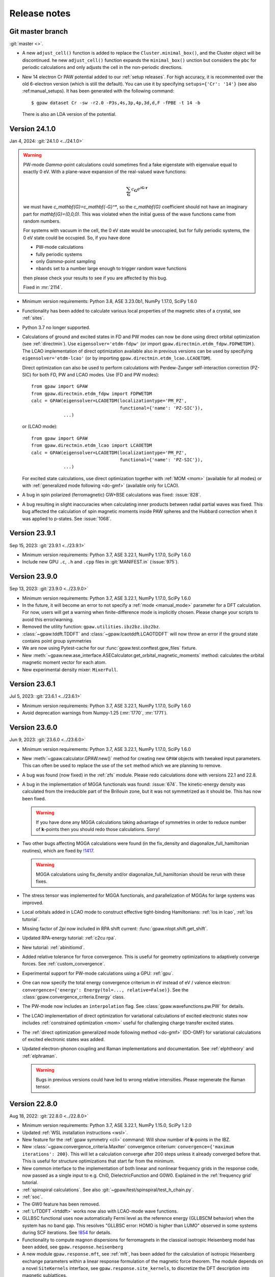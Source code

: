 .. _releasenotes:

=============
Release notes
=============


Git master branch
=================

:git:`master <>`.

* A new ``adjust_cell()`` function is added to replace the 
  ``Cluster.minimal_box()``, and the Cluster object will be 
  discontinued. he new  ``adjust_cell()`` function expands the ``minimal_box()`` 
  unction but considers the ``pbc`` for periodic calculations and 
  only adjusts the cell in the non-periodic directions.

* New 14 electron Cr PAW potential added to our :ref:`setup releases`.
  For high accuracy, it is recommented over the old 6-electron version
  (which is still the default).  You can use it by
  specifying ``setups={'Cr': '14'}`` (see also :ref:manual_setups).
  It has been generated with the following command::

    $ gpaw dataset Cr -sw -r2.0 -P3s,4s,3p,4p,3d,d,F -fPBE -t 14 -b

  There is also an LDA version of the potential.


.. _bug0:

Version 24.1.0
==============

Jan 4, 2024: :git:`24.1.0 <../24.1.0>`

.. warning::

   PW-mode `\Gamma`-point calculations could sometimes find a fake
   eigenstate with eigenvalue equal to exactly 0 eV.  With a plane-wave
   expansion of the real-valued wave functions:

   .. math::

      \sum_\mathbf{G} c_\mathbf{G} e^{i\mathbf{G}\cdot\mathbf{r}}

   we must have `c_\mathbf{G}=c_\mathbf{-G}^*`, so the `c_\mathbf{G}`
   coefficient should not have an imaginary
   part for `\mathbf{G}=(0,0,0)`.  This was violated when
   the initial guess of the wave functions came from random numbers.

   For systems with vacuum in the cell, the 0 eV state would be unoccupied,
   but for fully periodic systems, the 0 eV state could be occupied.
   So, if you have done

   * PW-mode calculations
   * fully periodic systems
   * only `\Gamma`-point sampling
   * ``nbands`` set to a number large enough to trigger random
     wave functions

   then please check your results to see if you are affected by this bug.

   Fixed in :mr:`2114`.

* Minimum version requirements: Python 3.8, ASE 3.23.0b1, NumPy 1.17.0,
  SciPy 1.6.0

* Functionality has been added to calculate various local properties of the
  magnetic sites of a crystal, see :ref:`sites`.

* Python 3.7 no longer supported.

* Calculations of ground and excited states in FD and PW modes can now be
  done using direct orbital optimization (see :ref:`directmin`). Use
  ``eigensolver='etdm-fdpw'`` (or import ``gpaw.directmin.etdm_fdpw.FDPWETDM``
  ). The LCAO implementation of direct optimization available also in previous
  versions can be used by specifying ``eigensolver='etdm-lcao'`` (or by
  importing ``gpaw.directmin.etdm_lcao.LCAOETDM``).

  Direct optimization can also be used to perform calculations with
  Perdew-Zunger self-interaction correction (PZ-SIC) for both FD, PW and LCAO
  modes. Use (FD and PW modes)::

      from gpaw import GPAW
      from gpaw.directmin.etdm_fdpw import FDPWETDM
      calc = GPAW(eigensolver=LCAOETDM(localizationtype='PM_PZ',
                                       functional={'name': 'PZ-SIC'}),
                  ...)

  or (LCAO mode)::

      from gpaw import GPAW
      from gpaw.directmin.etdm_lcao import LCAOETDM
      calc = GPAW(eigensolver=LCAOETDM(localizationtype='PM_PZ',
                                       functional={'name': 'PZ-SIC'}),
                  ...)

  For excited state calculations, use direct optimization together with
  :ref:`MOM <mom>` (available for all modes) or with
  :ref:`generalized mode following <do-gmf>` (available only for LCAO).

* A bug in spin polarized (ferromagnetic) GW+BSE calculations was fixed:
  :issue:`828`.

* A bug resulting in slight inaccuracies when calculating inner products
  between radial partial waves was fixed. This bug affected the calculation
  of spin magnetic moments inside PAW spheres and the Hubbard correction when
  it was applied to p-states. See :issue:`1068`.

Version 23.9.1
==============

Sep 15, 2023: :git:`23.9.1 <../23.9.1>`

* Minimum version requirements: Python 3.7, ASE 3.22.1, NumPy 1.17.0,
  SciPy 1.6.0

* Include new GPU ``.c``, ``.h`` and ``.cpp`` files in :git:`MANIFEST.in`
  (:issue:`975`).


Version 23.9.0
==============

Sep 13, 2023: :git:`23.9.0 <../23.9.0>`

* Minimum version requirements: Python 3.7, ASE 3.22.1, NumPy 1.17.0,
  SciPy 1.6.0

* In the future, it will become an error to not specify a
  :ref:`mode <manual_mode>` parameter for a DFT calculation.
  For now, users will get a warning when finite-difference mode is
  implicitly chosen.  Please change your scripts to avoid this error/warning.

* Removed the utility function: ``gpaw.utilities.ibz2bz.ibz2bz``.

* :class:`~gpaw.tddft.TDDFT` and :class:`~gpaw.lcaotddft.LCAOTDDFT` will
  now throw an error if the ground state contains point group symmetries

* We are now using Pytest-cache for our :func:`gpaw.test.conftest.gpw_files`
  fixture.

* New
  :meth:`~gpaw.new.ase_interface.ASECalculator.get_orbital_magnetic_moments`
  method: calculates the orbital magnetic moment vector for each atom.

* New experimental density mixer: ``MixerFull``.


Version 23.6.1
==============

Jul 5, 2023: :git:`23.6.1 <../23.6.1>`

* Minimum version requirements: Python 3.7, ASE 3.22.1, NumPy 1.17.0,
  SciPy 1.6.0

* Avoid deprecation warnings from Numpy-1.25 (:mr:`1770`, :mr:`1771`).


Version 23.6.0
==============

Jun 9, 2023: :git:`23.6.0 <../23.6.0>`

* Minimum version requirements: Python 3.7, ASE 3.22.1, NumPy 1.17.0,
  SciPy 1.6.0

* New :meth:`~gpaw.calculator.GPAW.new()` method for creating new ``GPAW``
  objects with tweaked input parameters.  This can often be used to replace
  the use of the ``set`` method which we are planning to remove.

* A bug was found (now fixed) in the :ref:`zfs` module.  Please redo
  calculations done with versions 22.1 and 22.8.

* A bug in the implementation of MGGA functionals was found: :issue:`674`.
  The kinetic-energy density was calculated from the irreducible part of
  the Brillouin zone, but it was not symmetrized as it should be.  This
  has now been fixed.

  .. warning::

     If you have done any MGGA calculations taking advantage of symmetries
     in order to reduce number of **k**-points then you should redo those
     calculations.  Sorry!

* Two other bugs affecting MGGA calculations were found (in the fix_density
  and diagonalize_full_hamiltonian routines), which are fixed by
  `!1417 <https://gitlab.com/gpaw/gpaw/-/merge_requests/1417>`_.

  .. warning::

     MGGA calculations using fix_density and/or diagonalize_full_hamiltonian
     should be rerun with these fixes.

* The stress tensor was implemented for MGGA functionals, and
  parallelization of MGGAs for large systems was improved.

* Local orbitals added in LCAO mode to construct effective
  tight-binding Hamiltonians: :ref:`los in lcao`, :ref:`los tutorial`.

* Missing factor of `2\pi` now included in RPA shift current:
  :func:`gpaw.nlopt.shift.get_shift`.

* Updated RPA-energy tutorial: :ref:`c2cu rpa`.

* New tutorial: :ref:`abinitiomd`.

* Added relative tolerance for force convergence. This is useful for geometry
  optimizations to adaptively converge forces. See :ref:`custom_convergence`.

* Experimental support for PW-mode calculations using a GPU: :ref:`gpu`.

* One can now specify the total energy convergence criterium in eV instead
  of eV / valence electron:
  ``convergence={'energy': Energy(tol=..., relative=False)}``.
  See the :class:`gpaw.convergence_criteria.Energy` class.

* The PW-mode now includes an ``interpolation`` flag.  See
  :class:`gpaw.wavefunctions.pw.PW` for details.

* The LCAO implementation of direct optimization for variational calculations
  of excited electronic states now includes
  :ref:`constrained optimization <mom>`
  useful for challenging charge transfer excited states.

* The :ref:`direct optimization generalized mode following method <do-gmf>`
  (DO-GMF) for variational calculations of excited electronic states was added.

* Updated electron-phonon coupling and Raman implementations and
  documentation. See :ref:`elphtheory` and :ref:`elphraman`.

  .. warning::

     Bugs in previous versions could have led to wrong relative intensities.
     Please regenerate the Raman tensor.


Version 22.8.0
==============

Aug 18, 2022: :git:`22.8.0 <../22.8.0>`

* Minimum version requirements: Python 3.7, ASE 3.22.1, NumPy 1.15.0,
  SciPy 1.2.0

* Updated :ref:`WSL installation instructions <wsl>`.

* New feature for the :ref:`gpaw symmetry <cli>` command:  Will show number of
  **k**-points in the IBZ.

* New :class:`~gpaw.convergence_criteria.MaxIter` convergence criterium:
  ``convergence={'maximum iterations': 200}``.  This will let a calculation
  converge after 200 steps unless it already converged before that.  This is
  useful for structure optimizations that start far from the minimum.

* New common interface to the implementation of both linear and nonlinear
  frequency grids in the response code, now passed as a single input to e.g.
  Chi0, DielectricFunction and G0W0. Explained in the :ref:`frequency grid`
  tutorial.

* :ref:`spinspiral calculations`.  See also
  :git:`~gpaw/test/spinspiral/test_h_chain.py`.

* :ref:`soc`.

* The GW0 feature has been removed.

* :ref:`LrTDDFT <lrtddft>` works now also with LCAO-mode wave functions.

* GLLBSC functional uses now automatically Fermi level as the reference
  energy (GLLBSCM behavior) when the system has no band gap.
  This resolves "GLLBSC error: HOMO is higher than LUMO" observed in some
  systems during SCF iterations.
  See `!854 <https://gitlab.com/gpaw/gpaw/-/merge_requests/854>`_ for details.

* Functionality to compute magnon dispersions for ferromagnets in the
  classical isotropic Heisenberg model has been added, see
  ``gpaw.response.heisenberg``

* A new module ``gpaw.response.mft``, see :ref:`mft`, has been added for the
  calculation of isotropic Heisenberg exchange parameters within a linear
  response formulation of the magnetic force theorem. The module depends on a
  novel ``SiteKernels`` interface, see ``gpaw.response.site_kernels``, to
  discretize the DFT description into magnetic sublattices.


Version 22.1.0
==============

Jan 12, 2022: :git:`22.1.0 <../22.1.0>`

.. important::

   This release contains some important bug-fixes:

   * Spin-polarized GW-calculations:  The bug was introduced in
     version 20.10.0 and also present in versions 21.1.0 and 21.6.0.

   * Bug in non self-consistent eigenvalues for hybrid functionals
     and spin-polarized systems.

   * Erroneous Hirshfeld-effective volumes for non-orthogonal cells.

   * Fix for latest numpy-1.22.0.

* Minimum version requirements: Python 3.7, ASE 3.22.1, NumPy 1.15.0,
  SciPy 1.2.0

* Python 3.7 or later is required now.

* One can now apply Hund's rule (``hund=True``) to systems containing
  more than one atom.  This is useful for finding ferro-magnetic states
  and often works better that using ``magmoms=[1, 1, ...]`` for the
  initial magnetic moments.

* :ref:`polarizability` tutorial.

* Variational calculations of molecules and periodic systems in LCAO mode can
  now be done using the :ref:`exponential transformation direct minimization
  (ETDM) <directmin>`::

      from gpaw import GPAW
      calc = GPAW(eigensolver='etdm',
                  occupations={'name': 'fixed-uniform'},
                  mixer={'backend': 'no-mixing'},
                  nbands='nao',
                  ...)

  The use of ETDM is particularly recommended in
  excited-state calculations using MOM (see :ref:`mom`).

* Constant magnetic field calculations can now be done:
  See :class:`gpaw.bfield.BField` and this example:
  :git:`gpaw/test/ext_potential/test_b_field.py`.

* :ref:`raman` calculations for extended systems using electron-phonon
  coupling are now implemented in the LCAO mode.

  * An example can be found under :ref:`elphraman`.

  * The electron-phonon code has been updated. It can now be avoided to load
    the whole supercell matrix into memory.

  * A routine to calculate dipole and nabla (momentum) matrix elements for
    LCAO wave functions has been added: :git:`gpaw/lcao/dipoletransition.py`

* You can now change all sorts of things about how the SCF cycle decides it
  is converged. You can specify new, non-default convergence keywords like
  ``work function`` or ``minimum iterations``, you can change how default
  convergence keywords behave (like changing how many past energies the
  ``energy`` criterion examines), and you can even write your own custom
  convergence criteria. See :ref:`custom_convergence`.

* The SCF output table has been simplified, and a letter "c" now appears
  next to converged items.

* Charged molecule calculations with PW-mode have been improved.  The
  Poisson equation is now solved in a way so that monopole interactions
  between cells correctly vanish.

* The hyperfine tensor CLI-tool no longer divides by total magnetic moment:
  :ref:`hyperfine`.

* The solvated jellium method (:class:`~gpaw.solvation.sjm.SJM`)---for
  constant-potential calculations in simulating
  electrochemical/electrified interfaces---has been thoroughly
  updated, and more thorough :ref:`documentation<sjm>` and
  :ref:`tutorials<solvated_jellium_method>` are now available. Al keywords
  now enter the :class:`~gpaw.solvation.sjm.SJM` calculator through the
  :literal:`sj` dictionary.

* Radiative emission (lifetimes, ...) are obtainable from
  real-time LCAO-TDDFT via the radiation-reaction potential.
  See the tutorial: :ref:`radiation_reaction_rttddft`.


Version 21.6.0
==============

Jun 24, 2021: :git:`21.6.0 <../21.6.0>`

* Corresponding ASE release: ASE-3.22.0.

* :ref:`resonant_raman_water` tutorial added.

* The :ref:`time-propagation TDDFT (fd-mode) <timepropagation>` calculator
  refactored and observer support generalized.

  * The dipole moment output and restart file parameters are
    deprecated; use the corresponding observers instead.
    See the updated :ref:`documentation <timepropagation>`.

  * The observers for :ref:`inducedfield` need now to be defined before
    the kick instead of after it.

  * Corresponding updates for :ref:`qsfdtd` and :ref:`hybridscheme`.

* It is now possible to calculate electronic circular dichroism spectra
  with real-time time-propagation TDDFT.
  See the tutorial: :ref:`circular_dichroism_rtddft`.

* The documentation and tutorial for :ref:`lrtddft2` updated.

* True occupation numbers are now printed in the text output for the
  Kohn–Sham states.  Previously, the printed occupation numbers were
  scaled by **k**-point weight.

* Calculations of excited states can now be performed with the :ref:`Maximum
  Overlap Method (MOM) <mom>`. Since calculations using MOM are variational,
  they provide atomic forces and can be used for excited-state geometry
  optimization and molecular dynamics.

* The Davidson eigensolver now uses ScaLAPACK for the
  `(2 N_{\text{bands}}) \times (2 N_{\text{bands}})` diagonalization step
  when ``parallel={'sl_auto':True}`` is used.

* Removed several old command-line options:
  ``--memory-estimate-depth``, ``--domain-decomposition``,
  ``--state-parallelization``, ``--augment-grids``,
  ``--buffer-size``, ``--profile``, ``--gpaw``, ``--benchmark-imports``.
  See :ref:`manual_parallel` and :ref:`profiling` for alternatives.
  Instead of ``--gpaw=df_dry_run=N``, use the ``--dry-run=N`` option
  (see :ref:`command line options`).

* Added documentation for :ref:`elph` and added support for
  spin-polarized systems.

* Implemented multiple orbital Hubbard U corrections (EX: for correction
  of both p and d orbitals on transition metals)

* There used to be two versions of the GPAW web-page which was quite
  confusing.  The https://wiki.fysik.dtu.dk/gpaw/dev/ web-page has now been
  dropped.  There is now only https://wiki.fysik.dtu.dk/gpaw/ and it documents
  the use of the in development version of GPAW.

* ``gpaw sbatch`` will now detect an active virtual environment (venv)
  and activate it in the job script.


Version 21.1.0
===============

Jan 18, 2021: :git:`21.1.0 <../21.1.0>`

* Corresponding ASE release: ASE-3.21.0.

* We now use GPAW's own (faster) implementation for LDA, PBE, revPBE, RPBE
  and PW91.  For most calculation the speedup is unimportant, but for our
  test-suites it gives a nice boost.  There can be small meV changes compared
  to the LibXC implementation.  If you want to use LibXC then use::

      from gpaw.xc.gga import GGA
      from gpaw.xc.libxc import LibXC
      calc = GPAW(xc=GGA(LibXC('PBE')), ...)

* New :ref:`zfs` module.

* New :ref:`scissors operator`.

* Nonlinear optical responses can now be calculated in the independent
  particle approximations. See the :ref:`nlo_tutorial` tutorial for how
  to use it to compute the second-harmonic generation and shift current
  spectra.

* New method for interpolating pseudo density to fine grids:
  :meth:`gpaw.utilities.ps2ae.PS2AE.get_pseudo_density`
  (useful for Bader analysis and other things).

* Now with contribution from "frozen" core: :ref:`hyperfine`.

* Change in parameters of :ref:`linear response TDDFT <lrtddft>`

* Improved relaxation in the excited states in parallel,
  see  :ref:`linear response TDDFT <lrtddft>`

* We now have a :ref:`code coverage` report updated every night.

* Plane-wave mode implementation of hybrid functionals can now be selected
  via a *dict*: ``xc={'name': ..., 'backend': 'pw'}``, where then name must be
  one of EXX, PBE0, HSE03, HSE06 or B3LYP.  The EXX fraction and damping
  parameter can also be given in the dict.


Version 20.10.0
===============

Oct 19, 2020: :git:`20.10.0 <../20.10.0>`

* Corresponding ASE release: ASE-3.20.1.

* New :func:`gpaw.spinorbit.soc_eigenstates` function.  Handles
  parallelization and uses symmetry.  Angles are given in degrees
  (was radians before).

* The ``gpaw.spinorbit.get_anisotropy()`` method has been removed.  Use the
  :func:`~gpaw.spinorbit.soc_eigenstates` function combined with the
  :meth:`~gpaw.spinorbit.BZWaveFunctions.calculate_band_energy` method.
  See this tutorial: :ref:`magnetic anisotropy`.

* Improvements on GLLBSC and other GLLB-type exchange-correlation potentials:

  * `Fix for periodic metallic systems
    <https://gitlab.com/gpaw/gpaw/-/merge_requests/651>`_

  * `General fixes and improvements
    <https://gitlab.com/gpaw/gpaw/-/merge_requests/700>`_.
    Syntax for the discontinuity and band gap calculations has also been
    updated. See :ref:`the updated tutorial <band_gap>` for a detailed
    description of these calculations.

* Forces are now available for hybrid functionals in
  plane-wave mode.

* New functions for non self-consistent hybrid calculations:
  :func:`gpaw.hybrids.energy.non_self_consistent_energy` and
  :func:`gpaw.hybrids.eigenvalues.non_self_consistent_eigenvalues`.

* Python 3.6 or later is required now.

* Updates in :ref:`LCAOTDDFT <lcaotddft>` module:

  * User-defined time-dependent potentials and general kicks supported.

  * New observers for analysis.

  * Syntax updates for Kohn--Sham decomposition,
    see :ref:`examples <ksdecomposition>`.

  * Code improvements.

* New :meth:`~gpaw.calculator.GPAW.get_atomic_electrostatic_potentials`
  method.  Useful for aligning eigenvalues from different calculations.
  See :ref:`this example <potential>`.

* We are using pytest_ for testing.  Read about special GPAW-fixtures here:
  :ref:`testing`.

* We are now using MyPy_ for static analysis of the source code.

* Parallelization over spin is no longer possible.  This simplifies
  the code for handling non-collinear spins and spin-orbit coupling.

* Code for calculating occupation numbers has been refactored.  New functions:
  :func:`~gpaw.occupations.fermi_dirac`,
  :func:`~gpaw.occupations.marzari_vanderbilt` and
  :func:`~gpaw.occupations.methfessel_paxton`.  Deprecated:
  :func:`~gpaw.occupations.occupation_numbers`.  See :ref:`smearing`
  and :ref:`manual_occ` for details.

* Calculations with fixed occupation numbers are now done with
  ``occupations={'name': 'fixed', 'numbers': ...}``.

* The ``fixdensity`` keyword has been deprecated.

* New :meth:`gpaw.calculator.GPAW.fixed_density` method added to replace use
  of the deprecated ``fixdensity`` keyword.

* New configuration option (``nolibxc = True``) for compiling GPAW
  without LibXC.  This is mostly for debugging.  Only functionals available
  are: LDA, PBE, revPBE, RPBE and PW91.

* Tetrahedron method for Brillouin-zone integrations (**experimental**).
  Use ``occupations={'name': 'tetrahedron-method'}`` or
  ``occupations={'name': 'improved-tetrahedron-method'}``.
  See :doi:`Blöchl et. al <10.1103/PhysRevB.49.16223>`
  and :ref:`smearing` for details.

* New :func:`gpaw.mpi.broadcast_array` function for broadcasting
  an ``np.ndarray`` across several MPI-communicators.  New
  :func:`gpaw.mpi.send` and :func:`gpaw.mpi.receive` functions for general
  Python objects.

* Atoms with fractional atomic numbers can now be handled.

* When creating a ``GPAW`` calculator object from a gpw-file, the ``txt``
  defaults to ``None``.  Use ``GPAW('abc.gpw', txt='-')`` to get the old
  behavior.

* :ref:`hyperfine`.

* New :mod:`gpaw.point_groups` module.  See this tutorial:
  :ref:`point groups`.

* Default mixer (see :ref:`densitymix`) for spin-polarized systems has been
  changed from ``MixerSum`` to ``MixerDif``.  Now, both the total density
  and the magnetization density are mixed compared to before where only
  the total density was mixed.  To get the
  old behavior, use ``mixer=MixerSum(beta=0.05, history=5, weight=50)``
  for periodic systems
  and ``mixer=MixerSum(beta=0.25, history=3, weight=1)`` for molecules.

* New :func:`~gpaw.utilities.dipole.dipole_matrix_elements` and
  :func:`~gpaw.utilities.dipole.dipole_matrix_elements_from_calc`
  functions.  Command-line interface::

      $ python3 -m gpaw.utilities.dipole <gpw-file>


.. _pytest: http://doc.pytest.org/en/latest/contents.html
.. _mypy: https://mypy.readthedocs.io/en/stable/


Version 20.1.0
==============

Jan 30, 2020: :git:`20.1.0 <../20.1.0>`

* Corresponding ASE release: ASE-3.19.0.

* Self-consistent calculations with hybrid functionals are now possible in
  plane-wave mode.  You have to parallelize over plane-waves and you must
  use the Davidson eigensolver with one iteration per SCF step::

      from gpaw import GPAW, PW, Davidson
      calc = GPAW(mode=PW(ecut=...),
                  xc='HSE06',
                  parallel={'band': 1, 'kpt': 1},
                  eigensolver=Davidson(niter=1),
                  ...)

* We are now using setuptools_ instead of :mod:`distutils`.
  This means that installation with pip works much better.

* No more ``gpaw-python``.
  By default, an MPI-enabled Python interpreter is not built
  (use ``parallel_python_interpreter=True`` if you want a ``gpaw-python``).
  The ``_gpaw.so`` C-extension file (usually only used for serial calculations)
  will now be compiled with ``mpicc`` and contain what is necessary for both
  serial and parallel calculations.  In order to run GPAW in parallel, you
  do one of these three::

      $ mpiexec -n 24 gpaw python script.py
      $ gpaw -P 24 python script.py
      $ mpiexec -n 24 python3 script.py

  The first two are the recommended ones:  The *gpaw* script will make sure
  that imports are done in an efficient way.

* Configuration/customization:
  The ``customize.py`` file in the root folder of the Git repository is no
  longer used.  Instead, the first of the following three files that exist
  will be used:

  1) the file that ``$GPAW_CONFIG`` points at
  2) ``<git-root>/siteconfig.py``
  3) ``~/.gpaw/siteconfig.py``

  This will be used to configure things
  (BLAS, FFTW, ScaLAPACK, libxc, libvdwxc, ...).  If no configuration file
  is found then you get ``libraries = ['xc', 'blas']``.

* A Lapack library is no longer needed for compiling GPAW.  We are using
  :mod:`scipy.linalg` from now on.

* Debug mode is now enabled with::

      $ python3 -d script.py

* Dry-run mode is now enabled with::

      $ gpaw python --dry-run=N script.py

* New convergence criterium.  Example: ``convergence={'bands': 'CBM+2.5'}``
  will converge bands up to conduction band minimum plus 2.5 eV.

* Point-group symmetries now also used for non-periodic systems.
  Use ``symmetry={'point_group': False}`` if you don't want that.

* :ref:`Marzari-Vanderbilt distribution function <manual_occ>` added.

* New configuration option: ``noblas = True``.  Useful for compiling GPAW
  without a BLAS library.  :mod:`scipy.linalg.blas` and :func:`numpy.dot`
  will be used instead.

.. _setuptools: https://setuptools.readthedocs.io/en/latest/


Version 19.8.1
==============

Aug 8, 2019: :git:`19.8.1 <../19.8.1>`

.. warning:: Upgrading from version 1.5.2

    Some small changes in the code introduced between version 1.5.2 and
    19.8.1 (improved handling of splines) may give rise to small changes in
    the total energy calculated with version 19.8.1 compared
    to version 1.5.2.  The changes should be in the meV/atom range, but may
    add up to significant numbers if you are doing calculations for large
    systems with many atoms.

* Corresponding ASE release: ASE-3.18.0.

* *Important bug fixed*: reading of some old gpw-files did not work.


Version 19.8.0
==============

Aug 1, 2019: :git:`19.8.0 <../19.8.0>`

* Corresponding ASE release: ASE-3.18.0.

* The ``"You have a weird unit cell"`` and
  ``"Real space grid not compatible with symmetry operation"``
  errors are now gone.  GPAW now handles these cases by
  choosing the number of real-space grid-points in a more clever way.

* The angular part of the PAW correction to the ALDA kernel is now calculated
  analytically by expanding the correction in spherical harmonics.

* Berry phases can now be calculated.  See the :ref:`berry tutorial` tutorial
  for how to use it to calculate spontaneous polarization, Born effective
  charges and other physical properties.

* How to do :ref:`ehrenfest` has now been documented.

* Non self-consistent hybrid functional calculations can now be continued if
  they run out of time.

* When using a convergence criteria on the accuracy of the forces
  (see :ref:`manual_convergence`), the forces will only be calculated when the
  other convergence criteria (energy, eigenstates and density) are fulfilled.
  This can save a bit of time.

* Experimental support for JTH_ PAW-datasets.

* Fast C implementation of bond-length constraints and associated hidden
  constraints for water models. This allows efficient explicit solvent QMMM
  calculations for GPAW up to tens of thousands of solvent molecules with
  water models such as SPC, TIPnP etc.  See :git:`gpaw/utilities/watermodel.py`
  and :git:`gpaw/test/test_rattle.py` for examples.

* New "metallic boundary conditions" have been added to the for PoissonSolver.
  This enables simulating charged 2D systems without counter charges.
  See: :git:`gpaw/test/poisson/test_metallic_poisson.py`

* Removed unnecessary application of H-operator in Davidson algorithm making
  it a bit faster.

.. _JTH: https://www.abinit.org/psp-tables


Version 1.5.2
=============

May 8, 2019: :git:`1.5.2 <../1.5.2>`

* Corresponding ASE release: ASE-3.17.0.

* **Important bugfix release**:

  There was a bug which was triggered when combining
  ScaLAPACK, LCAO and k-points in GPAW 1.5.0/1.5.1 from January.  The
  projections were calculated incorrectly which affected the SCF
  loop.

  If you use ScaLAPACK+LCAO+kpoints and see the line "Atomic Correction:
  distributed and sparse using scipy" in the output, then please rerun
  after updating.


Version 1.5.1
=============

Jan 23, 2019: :git:`1.5.1 <../1.5.1>`

* Corresponding ASE release: ASE-3.17.0.

* Small bug fixes related to latest versions of Python, Numpy and Libxc.


Version 1.5.0
=============

Jan 11, 2019: :git:`1.5.0 <../1.5.0>`

* Corresponding ASE release: ASE-3.17.0.

* Last release to support Python 2.7.

* The default finite-difference stencils used for gradients in GGA and MGGA
  calculations have been changed.

  * The range of the stencil has been increased
    from 1 to 2 thereby decreasing the error from `O(h^2)` to `O(h^4)`
    (where `h` is the grid spacing).  Use ``xc={'name': 'PBE', 'stencil': 1}``
    to get the old, less accurate, stencil.

  * The stencils are now symmetric also for non-orthorhombic
    unit cells.  Before, the stencils would only have weight on the
    neighboring grid-points in the 6 directions along the lattice vectors.
    Now, grid-points along all nearest neighbor directions can have a weight
    in the  stencils.  This allows for creating stencils that have all the
    crystal symmetries.

* PW-mode calculations can now be parallelized over plane-wave coefficients.

* The PW-mode code is now much faster.  The "hot spots" have been moved
  from Python to C-code.

* Wavefunctions are now updated when the atomic positions change by
  default, improving the initial wavefunctions across geometry steps.
  Corresponds to ``GPAW(experimental={'reuse_wfs_method': 'paw'})``.
  To get the old behavior, set the option to ``'keep'`` instead.
  The option is disabled for TDDFT/Ehrenfest.

* Add interface to ELPA eigensolver for LCAO mode.
  Using ELPA is strongly recommended for large calculations.
  Use::

      GPAW(mode='lcao',
           basis='dzp',
           parallel={'sl_auto': True, 'use_elpa': True})

  See also documentation on the :ref:`parallel keyword <manual_parallel>`.

* Default eigensolver is now ``Davidson(niter=2)``.

* Default number of bands is now `1.2 \times N_{\text{occ}} + 4`, where
  `N_{\text{occ}}` is the number of occupied bands.

* Solvated jellium method has been implemented, see
  :ref:`the documentation <solvated_jellium_method>`.

* Added FastPoissonSolver which is faster and works well for any cell.
  This replaces the old Poisson solver as default Poisson solver.

* :ref:`rsf` and improved virtual orbitals, the latter from Hartree-Fock
  theory.

* New Jupyter notebooks added for teaching DFT and many-body methods.  Topics
  cover: :ref:`catalysis`, :ref:`magnetism`, :ref:`machinelearning`,
  :ref:`photovoltaics`, :ref:`batteries` and :ref:`intro`.

* New experimental local **k**-point refinement feature:
  :git:`gpaw/test/test_kpt_refine.py`.

* A module and tutorial have been added for calculating electrostatic
  corrections to DFT total energies for charged systems involving localized
  defects: :ref:`defects`.

* Default for FFTW planning has been changed from ``ESTIMATE`` to ``MEASURE``.
  See :class:`gpaw.wavefunctions.pw.PW`.


Version 1.4.0
=============

May 29, 2018: :git:`1.4.0 <../1.4.0>`

* Corresponding ASE release: ASE-3.16.0.

* Improved parallelization of operations with localized functions in
  PW mode.  This solves the current size bottleneck in PW mode.

* Added QNA XC functional: :ref:`qna`.

* Major refactoring of the LCAOTDDFT code and added Kohn--Sham decomposition
  analysis within LCAOTDDFT, see :ref:`the documentation <lcaotddft>`.

* New ``experimental`` keyword, ``GPAW(experimental={...})`` to enable
  features that are still being tested.

* Experimental support for calculations with non-collinear spins
  (plane-wave mode only).
  Use ``GPAW(experimental={'magmoms': magmoms})``, where ``magmoms``
  is an array of magnetic moment vectors of shape ``(len(atoms), 3)``.

* Number of bands no longer needs to be divisible by band parallelization
  group size.  Number of bands will no longer be automatically adjusted
  to fit parallelization.

* Major code refactoring to facilitate work with parallel arrays.  See new
  module: ``gpaw.matrix``.

* Better reuse of wavefunctions when atoms are displaced.  This can
  improve performance of optimizations and dynamics in FD and PW mode.
  Use ``GPAW(experimental={'reuse_wfs_method': name})`` where name is
  ``'paw'`` or ``'lcao'``.  This will move the projections of the
  wavefunctions upon the PAW projectors or LCAO basis set along with
  the atoms.  The latter is best when used with ``dzp``.
  This feature has no effect for LCAO mode where the basis functions
  automatically follow the atoms.

* Broadcast imports (Python3 only): Master process broadcasts most module
  files at import time to reduce file system overhead in parallel
  calculations.

* Command-line arguments for BLACS/ScaLAPACK
  have been
  removed in favor of the :ref:`parallel keyword
  <manual_parallelization_types>`.  For example instead of running
  ``gpaw-python --sl_diagonalize=4,4,64``, set the parallelization
  within the script using
  ``GPAW(parallel={'sl_diagonalize': (4, 4, 64)})``.

* When run through the ordinary Python interpreter, GPAW will now only
  intercept and use command-line options of the form ``--gpaw
  key1=value1,key2=value2,...`` or ``--gpaw=key1=value1,key2=value2,...``.

* ``gpaw-python`` now takes :ref:`command line options` directly
  instead of stealing them from ``sys.argv``, passing the remaining
  ones to the script:
  Example: ``gpaw-python --gpaw=debug=True myscript.py myscript_arguments``.
  See also ``gpaw-python --help``.

* Two new parameters for specifying the Pulay stress. Directly like this::

      GPAW(mode=PW(ecut, pulay_stress=...), ...)

  or indirectly::

      GPAW(mode=PW(ecut, dedecut=...), ...)

  via the formula `\sigma_P=(2/3)E_{\text{cut}}dE/dE_{\text{cut}}/V`.  Use
  ``dedecut='estimate'`` to use an estimate from the kinetic energy of an
  isolated atom.

* New utility function: ``gpaw.utilities.ibz2bz.ibz2bz``.


Version 1.3.0
=============

October 2, 2017: :git:`1.3.0 <../1.3.0>`

* Corresponding ASE release: ASE-3.15.0.

* :ref:`command line options` ``--dry-run`` and ``--debug`` have been removed.
  Please use ``--gpaw dry-run=N`` and ``--gpaw debug=True`` instead
  (or ``--gpaw dry-run=N,debug=True`` for both).

* The :meth:`ase.Atoms.get_magnetic_moments` method will no longer be
  scaled to sum up to the total magnetic moment.  Instead, the magnetic
  moments integrated inside the atomic PAW spheres will be returned.

* New *sbatch* sub-command for GPAW's :ref:`cli`.

* Support added for ASE's new *band-structure* :ref:`ase:cli`::

  $ ase band-structure xxx.gpw -p GKLM

* Added :ref:`tetrahedron method <tetrahedron>` for calculation the density
  response function.

* Long-range cutoff for :mod:`~ase.calculators.qmmm` calculations can now be
  per molecule instead of only per point charge.

* Python 2.6 no longer supported.

* There is now a web-page documenting the use of the in development version
  of GPAW: https://wiki.fysik.dtu.dk/gpaw/dev/.

* :ref:`BSE <bse tutorial>` calculations for spin-polarized systems.

* Calculation of :ref:`magnetic anisotropy <magnetic anisotropy>`.

* Calculation of vectorial magnetic moments inside PAW spheres based on
  spin-orbit spinors.

* Added a simple :func:`gpaw.occupations.occupation_numbers` function for
  calculating occupation numbers, Fermi-level, magnetic moment, and entropy
  from eigenvalues and k-point weights.

* Deprecated calculator-keyword ``dtype``.  If you need to force the datatype
  of the wave functions to be complex, then use something like::

      calc = GPAW(mode=PW(ecut=500, force_complex_dtype=True))

* Norm-conserving potentials (HGH and SG15) now subtract the Hartree
  energies of the compensation charges.
  The total energy of an isolated pseudo-atom stripped of all valence electrons
  will now be zero.

* HGH and SG15 pseudopotentials are now Fourier-filtered at run-time
  as appropriate for the given grid spacing.  Using them now requires scipy.

* The ``gpaw dos`` sub-command of the :ref:`cli` can now show projected DOS.
  Also, one can now use linear tetrahedron interpolation for the calculation
  of the (P)DOS.

* The :class:`gpaw.utilities.ps2ae.PS2AE` tool can now also calculate the
  all-electron electrostatic potential.


Version 1.2.0
=============

Feb 7, 2017: :git:`1.2.0 <../1.2.0>`.

* Corresponding ASE release: ASE-3.13.0.

* New file-format for gpw-files.  Reading of old files should still work.
  Look inside the new files with::

      $ python3 -m ase.io.ulm abc.gpw

* Simple syntax for specifying BZ paths introduced:
  ``kpts={'path': 'GXK', 'npoints': 50}``.

* Calculations with ``fixdensity=True`` no longer update the Fermi level.

* The GPAW calculator object has a new
  :meth:`~ase.calculators.calculator.Calculator.band_structure`
  method that returns an :class:`ase.spectrum.band_structure.BandStructure`
  object.  This makes it easy to create band-structure plots as shown
  in section 9 of this awesome Psi-k *Scientfic Highlight Of The Month*:
  http://psi-k.net/download/highlights/Highlight_134.pdf.

* Dipole-layer corrections for slab calculations can now be done in PW-mode
  also.  See :ref:`dipole`.

* New :meth:`~gpaw.calculator.GPAW.get_electrostatic_potential` method.

* When setting the default PAW-datasets or basis-sets using a dict, we
  must now use ``'default'`` as the key instead of ``None``:

  >>> calc = GPAW(basis={'default': 'dzp', 'H': 'sz(dzp)'})

  and not:

  >>> calc = GPAW(basis={None: 'dzp', 'H': 'sz(dzp)'})

  (will still work, but you will get a warning).

* New feature added to the GW code to be used with 2D systems. This lowers
  the required k-point grid necessary for convergence. See this tutorial
  :ref:`gw-2D`.

* It is now possible to carry out GW calculations with eigenvalue self-
  consistency in G. NOTE: This feature was removed after version 22.1.0.

* XC objects can now be specified as dictionaries, allowing GGAs and MGGAs
  with custom stencils: ``GPAW(xc={'name': 'PBE', 'stencil': 2})``

* Support for spin-polarized vdW-DF functionals (svdW-DF) with libvdwxc.


Version 1.1.0
=============

June 22, 2016: :git:`1.1.0 <../1.1.0>`.

* Corresponding ASE release: ASE-3.11.0.

* There was a **BUG** in the recently added spin-orbit module.  Should now
  be fixed.

* The default Davidson eigensolver can now parallelize over bands.

* There is a new PAW-dataset file available:
  :ref:`gpaw-setup-0.9.20000.tar.gz <datasets>`.
  It's identical to the previous
  one except for one new data-file which is needed for doing vdW-DF
  calculations with Python 3.

* Jellium calculations can now be done in plane-wave mode and there is a new
  ``background_charge`` keyword (see the :ref:`Jellium tutorial <jellium>`).

* New band structure unfolding tool and :ref:`tutorial <unfolding tutorial>`.

* The :meth:`~gpaw.calculator.GPAW.get_pseudo_wave_function` method
  has a new keyword:  Use ``periodic=True`` to get the periodic part of the
  wave function.

* New tool for interpolating the pseudo wave functions to a fine real-space
  grids and for adding PAW-corrections in order to obtain all-electron wave
  functions.  See this tutorial: :ref:`ps2ae`.

* New and improved dataset pages (see :ref:`periodic table`).  Now shows
  convergence of absolute and relative energies with respect to plane-wave
  cut-off.

* :ref:`wannier90 interface`.

* Updated MacOSX installation guide for :ref:`homebrew` users.

* topological index


Version 1.0.0
=============

Mar 17, 2016: :git:`1.0.0 <../1.0.0>`.

* Corresponding ASE release: ASE-3.10.0.

* A **BUG** related to use of time-reversal symmetry was found in the
  `G_0W_0` code that was introduced in version 0.11.  This has been `fixed
  now`_ --- *please run your calculations again*.

* New :mod:`gpaw.external` module.

* The gradients of the cavity and the dielectric in the continuum
  solvent model are now calculated analytically for the case of the
  effective potential method. This improves the accuracy of the forces
  in solution compared to the gradient calculated by finite
  differences. The solvation energies are expected to change slightly
  within the accuracy of the model.

* New `f_{\text{xc}}` kernels for correlation energy calculations.  See this
  updated :ref:`tutorial <rapbe_tut>`.

* Correlation energies within the range-separated RPA.

* Experimental interface to the libvdwxc_ library
  for efficient van der Waals density functionals.

* It's now possible to use Davidson and CG eigensolvers for MGGA calculations.

* The functional name "M06L" is now deprecated.  Use "M06-L" from now on.


.. _fixed now: https://gitlab.com/gpaw/gpaw/commit/c72e02cd789
.. _libvdwxc: https://gitlab.com/libvdwxc/libvdwxc


Version 0.11.0
==============

July 22, 2015: :git:`0.11.0 <../0.11.0>`.

* Corresponding ASE release: ASE-3.9.1.

* When searching for basis sets, the setup name if any is now
  prepended automatically to the basis name.  Thus if
  :file:`setups='<setupname>'` and :file:`basis='<basisname>'`, GPAW
  will search for :file:`<symbol>.<setupname>.<basisname>.basis`.

* :ref:`Time-propagation TDDFT with LCAO <lcaotddft>`.

* Improved distribution and load balance when calculating atomic XC
  corrections, and in LCAO when calculating atomic corrections to the
  Hamiltonian and overlap.

* Norm-conserving :ref:`SG15 pseudopotentials <manual_setups>` and
  parser for several dialects of the UPF format.

* Non self-consistent spin-orbit coupling have been added. See :ref:`tutorial
  <spinorbit>` for examples of band structure calculations with spin-orbit
  coupling.

* Text output from ground-state calculations now list the symmetries found
  and the **k**-points used.  Eigenvalues and occupation numbers are now
  also printed for systems with **k**-points.

* :ref:`GW <gw exercise>`, :ref:`rpa`, and :ref:`response function
  calculation <df_tutorial>` has been rewritten to take advantage of
  symmetry and fast matrix-matrix multiplication (BLAS).

* New :ref:`symmetry <manual_symmetry>` keyword.  Replaces ``usesymm``.

* Use non-symmorphic symmetries: combining fractional translations with
  rotations, reflections and inversion.  Use
  ``symmetry={'symmorphic': False}`` to turn this feature on.

* New :ref:`forces <manual_convergence>` keyword in convergence.  Can
  be used to calculate forces to a given precision.

* Fixed bug in printing work functions for calculations with a
  dipole-correction `<http://listserv.fysik.dtu.dk/pipermail/
  gpaw-users/2015-February/003226.html>`_.

* A :ref:`continuum solvent model <continuum_solvent_model>` was added.

* A :ref:`orbital-free DFT <ofdft>` with PAW transformation is available.

* GPAW can now perform :ref:`electrodynamics` simulations using the
  quasistatic finite-difference time-domain (QSFDTD) method.

* BEEF-vdW, mBEEF and mBEEF-vdW functionals added.

* Support for Python 3.


Version 0.10.0
==============

Apr 8, 2014: :git:`0.10.0 <../0.10.0>`.

* Corresponding ASE release: ASE-3.8.1

* Default eigensolver is now the Davidson solver.

* Default density mixer parameters have been changed for calculations
  with periodic boundary conditions.  Parameters for that case:
  ``Mixer(0.05, 5, 50)`` (or ``MixerSum(0.05, 5, 50)`` for spin-paired
  calculations).  Old parameters: ``0.1, 3, 50``.

* Default is now ``occupations=FermiDirac(0.1)`` if a
  calculation is periodic in at least one direction,
  and ``FermiDirac(0.0)`` otherwise (before it was 0.1 eV for anything
  with **k**-points, and 0 otherwise).

* Calculations with a plane-wave basis set are now officially supported.

* :ref:`One-shot GW calculations <gw_theory>` with full frequency
  integration or plasmon-pole approximation.

* Beyond RPA-correlation: `using renormalized LDA and PBE
  <https://trac.fysik.dtu.dk/projects/gpaw/browser/branches/sprint2013/doc/tutorials/fxc_correlation>`_.

* :ref:`bse theory`.

* Improved RMM-DIIS eigensolver.

* Support for new libxc 2.0.1.  libxc must now be built separately from GPAW.

* MGGA calculations can be done in plane-wave mode.

* Calculation of the stress tensor has been implemented for plane-wave
  based calculation (except MGGA).

* MGGA: number of neighbor grid points to use for FD stencil for
  wave function gradient changed from 1 to 3.

* New setups: Y, Sb, Xe, Hf, Re, Hg, Tl, Rn

* Non self-consistent calculations with screened hybrid functionals
  (HSE03 and HSE06) can be done in plane-wave mode.

* Modified setups:

  .. note::

     Most of the new semi-core setups currently require
     :ref:`eigensolver <manual_eigensolver>` ``dav``, ``cg``
     eigensolvers or ``rmm-diis`` eigensolver with a couple of iterations.

  - improved egg-box: N, O, K, S, Ca, Sc, Zn, Sr, Zr, Cd, In, Sn, Pb, Bi

  - semi-core states included: Na, Mg, V, Mn, Ni,
    Nb, Mo, Ru (seems to solve the Ru problem :git:`gpaw/test/big/Ru001/`),
    Rh, Pd, Ag, Ta, W, Os, Ir, Pt

  - semi-core states removed: Te

  - elements removed: La (energetics was wrong: errors ~1eV per unit cell
    for PBE formation energy of La2O3 wrt. PBE benchmark results)

  .. note::

     For some of the setups one has now a choice of different
     number of valence electrons, e.g.::

       setups={'Ag': '11'}

     See :ref:`manual_setups` and list the contents of
     :envvar:`GPAW_SETUP_PATH` for available setups.

* new ``dzp`` basis set generated for all the new setups, see
  https://trac.fysik.dtu.dk/projects/gpaw/ticket/241


Version 0.9.0
=============

Mar 7, 2012: :git:`0.9.0 <../0.9.0>`.

* Corresponding ASE release: ase-3.6

* Convergence criteria for eigenstates changed: The missing volume per
  grid-point factor is now included and the units are now eV**2. The
  new default value is 4.0e-8 eV**2 which is equivalent to the old
  default for a grid spacing of 0.2 Å.

* GPAW should now work also with NumPy 1.6.

* Much improved :ref:`cli` now based on the `new tool`_ in ASE.


.. _new tool: https://wiki.fysik.dtu.dk/ase/ase/cmdline.html


Version 0.8.0
=============

May 25, 2011: :git:`0.8.0 <../0.8.0>`.

* Corresponding ASE release: ase-3.5.1
* Energy convergence criterion changed from 1 meV/atom to 0.5
  meV/electron.  This was changed in order to allow having no atoms like
  for jellium calculations.
* Linear :ref:`dielectric response <df_theory>` of an extended system
  (RPA and ALDA kernels) can now be calculated.
* :ref:`rpa`.
* Non self-consistent calculations with k-points for hybrid functionals.
* Methfessel-Paxton distribution added.
* Text output now shows the distance between planes of grid-points as
  this is what will be close to the grid-spacing parameter *h* also for
  non-orthorhombic cells.
* Exchange-correlation code restructured.  Naming convention for
  explicitly specifying libxc functionals has changed: :ref:`manual_xc`.
* New PAW setups for Rb, Ti, Ba, La, Sr, K, Sc, Ca, Zr and Cs.


Version 0.7.2
=============

Aug 13, 2010: :git:`0.7.2 <../0.7.2>`.

* Corresponding ASE release: ase-3.4.1
* For version 0.7, the default Poisson solver was changed to
  ``PoissonSolver(nn=3)``.  Now, also the Poisson solver's default
  value for ``nn`` has been changed from ``'M'`` to ``3``.


Version 0.7
===========

Apr 23, 2010: :git:`0.7 <../0.7>`.

* Corresponding ASE release: ase-3.4.0
* Better and much more efficient handling of non-orthorhombic unit
  cells.  It may actually work now!
* Much better use of ScaLAPACK and BLACS.  All large matrices can now
  be distributed.
* New test coverage pages for all files.
* New default value for Poisson solver stencil: ``PoissonSolver(nn=3)``.
* Much improved MPI module (:ref:`communicators`).
* Self-consistent Meta GGA.
* New :ref:`PAW setup tar-file <setups>` now contains revPBE setups and
  also dzp basis functions.
* New ``$HOME/.gpaw/rc.py`` configuration file.
* License is now GPLv3+.
* New HDF IO-format.
* :ref:`Advanced GPAW Test System <big-test>` Introduced.


Version 0.6
===========

Oct 9, 2009: :git:`0.6 <../0.6>`.

* Corresponding ASE release: ase-3.2.0
* Much improved default parameters.
* Using higher order finite-difference stencil for kinetic energy.
* Many many other improvements like: better parallelization, fewer bugs and
  smaller memory footprint.


Version 0.5
===========

Apr 1, 2009: :git:`0.5 <../0.5>`.

* Corresponding ASE release: ase-3.1.0
* `new setups added Bi, Br, I, In, Os, Sc, Te; changed Rb setup <https://trac.fysik.dtu.dk/projects/gpaw/changeset/3612>`_.
* `memory estimate feature is back <https://trac.fysik.dtu.dk/projects/gpaw/changeset/3575>`_


Version 0.4
===========

Nov 13, 2008: :git:`0.4 <../0.4>`.

* Corresponding ASE release: ase-3.0.0
* Now using ASE-3 and numpy.
* TPSS non self-consistent implementation.
* LCAO mode.
* vdW-functional now coded in C.
* Added atomic orbital basis generation scripts.
* Added an Overlap object, and moved ``apply_overlap`` and
  ``apply_hamiltonian`` from ``Kpoint`` to Overlap and Hamiltonian classes.

* Wannier code much improved.
* Experimental LDA+U code added.
* Now using libxc.
* Many more setups.
* Delta SCF calculations.

* Using localized functions will now no longer use MPI group
  communicators and blocking calls to MPI_Reduce and MPI_Bcast.
  Instead non-blocking sends/receives/waits are used.  This will
  reduce synchronization time for large parallel calculations.
* More work on LB94.
* Using LCAO code for initial guess for grid calculations.
* TDDFT.
* Moved documentation to Sphinx.
* Improved metric for Pulay mixing.
* Porting and optimization for BlueGene/P.
* Experimental Hartwigsen-Goedecker-Hutter pseudopotentials added.
* Transport calculations with LCAO.


Version 0.3
===========

Dec 19, 2007: :git:`0.3 <../0.3>`.
